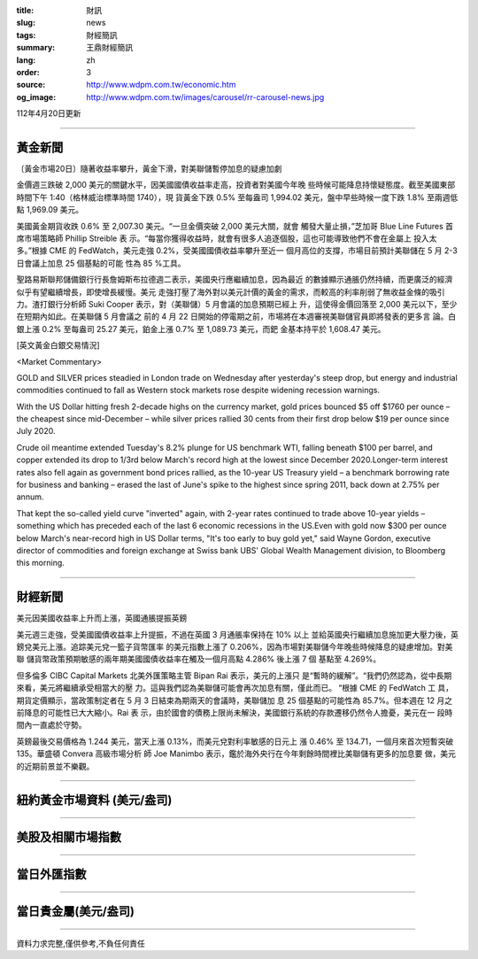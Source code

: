 :title: 財訊
:slug: news
:tags: 財經簡訊
:summary: 王鼎財經簡訊
:lang: zh
:order: 3
:source: http://www.wdpm.com.tw/economic.htm
:og_image: http://www.wdpm.com.tw/images/carousel/rr-carousel-news.jpg

112年4月20日更新

----

黃金新聞
++++++++

〔黃金市場20日〕隨著收益率攀升，黃金下滑，對美聯儲暫停加息的疑慮加劇

金價週三跌破 2,000 美元的關鍵水平，因美國國債收益率走高，投資者對美國今年晚
些時候可能降息持懷疑態度。截至美國東部時間下午 1:40（格林威治標準時間 1740），現
貨黃金下跌 0.5% 至每盎司 1,994.02 美元，盤中早些時候一度下跌 1.8% 至兩週低
點 1,969.09 美元。

美國黃金期貨收跌 0.6% 至 2,007.30 美元。“一旦金價突破 2,000 美元大關，就會
觸發大量止損，”芝加哥 Blue Line Futures 首席市場策略師 Phillip Streible 表
示。“每當你獲得收益時，就會有很多人追逐個股，這也可能導致他們不會在金屬上
投入太多。”根據 CME 的 FedWatch，美元走強 0.2%，受美國國債收益率攀升至近一
個月高位的支撐，市場目前預計美聯儲在 5 月 2-3 日會議上加息 25 個基點的可能
性為 85 %工具。

聖路易斯聯邦儲備銀行行長詹姆斯布拉德週二表示，美國央行應繼續加息，因為最近
的數據顯示通脹仍然持續，而更廣泛的經濟似乎有望繼續增長，即使增長緩慢。美元
走強打壓了海外對以美元計價的黃金的需求，而較高的利率削弱了無收益金條的吸引
力。渣打銀行分析師 Suki Cooper 表示，對（美聯儲）5 月會議的加息預期已經上
升，這使得金價回落至 2,000 美元以下，至少在短期內如此。在美聯儲 5 月會議之
前的 4 月 22 日開始的停電期之前，市場將在本週審視美聯儲官員即將發表的更多言
論。白銀上漲 0.2% 至每盎司 25.27 美元，鉑金上漲 0.7% 至 1,089.73 美元，而鈀
金基本持平於 1,608.47 美元。












[英文黃金白銀交易情況]

<Market Commentary>

GOLD and SILVER prices steadied in London trade on Wednesday after yesterday's 
steep drop, but energy and industrial commodities continued to fall as Western 
stock markets rose despite widening recession warnings.

With the US Dollar hitting fresh 2-decade highs on the currency market, gold 
prices bounced $5 off $1760 per ounce – the cheapest since mid-December – while 
silver prices rallied 30 cents from their first drop below $19 per ounce 
since July 2020.

Crude oil meantime extended Tuesday's 8.2% plunge for US benchmark WTI, falling 
beneath $100 per barrel, and copper extended its drop to 1/3rd below March's 
record high at the lowest since December 2020.Longer-term interest rates 
also fell again as government bond prices rallied, as the 10-year US Treasury 
yield – a benchmark borrowing rate for business and banking – erased the 
last of June's spike to the highest since spring 2011, back down at 2.75% 
per annum.

That kept the so-called yield curve "inverted" again, with 2-year rates continued 
to trade above 10-year yields – something which has preceded each of the 
last 6 economic recessions in the US.Even with gold now $300 per ounce below 
March's near-record high in US Dollar terms, "It's too early to buy gold 
yet," said Wayne Gordon, executive director of commodities and foreign exchange 
at Swiss bank UBS' Global Wealth Management division, to Bloomberg this morning.


----

財經新聞
++++++++
美元因美國收益率上升而上漲，英國通脹提振英鎊

美元週三走強，受美國國債收益率上升提振，不過在英國 3 月通脹率保持在 10% 以上
並給英國央行繼續加息施加更大壓力後，英鎊兌美元上漲。追踪美元兌一籃子貨幣匯率
的美元指數上漲了 0.206%，因為市場對美聯儲今年晚些時候降息的疑慮增加。對美聯
儲貨幣政策預期敏感的兩年期美國國債收益率在觸及一個月高點 4.286% 後上漲 7 個
基點至 4.269%。

但多倫多 CIBC Capital Markets 北美外匯策略主管 Bipan Rai 表示，美元的上漲只
是“暫時的緩解”。“我們仍然認為，從中長期來看，美元將繼續承受相當大的壓
力。這與我們認為美聯儲可能會再次加息有關，僅此而已。 “根據 CME 的 FedWatch 工
具，期貨定價顯示，當政策制定者在 5 月 3 日結束為期兩天的會議時，美聯儲加
息 25 個基點的可能性為 85.7%。但本週在 12 月之前降息的可能性已大大縮小。Rai 表
示，由於國會的債務上限尚未解決，美國銀行系統的存款遷移仍然令人擔憂，美元在一
段時間內一直處於守勢。

英鎊最後交易價格為 1.244 美元，當天上漲 0.13%，而美元兌對利率敏感的日元上
漲 0.46% 至 134.71，一個月來首次短暫突破 135。華盛頓 Convera 高級市場分析
師 Joe Manimbo 表示，鑑於海外央行在今年剩餘時間裡比美聯儲有更多的加息要
做，美元的近期前景並不樂觀。
        

----

紐約黃金市場資料 (美元/盎司)
++++++++++++++++++++++++++++

.. raw:: html

  <A HREF="http://www.kitco.com/connecting.html">
  <IMG SRC="http://www.kitconet.com/images/quotes_4b2.gif" BORDER="0" ALT="[Most Recent Quotes from www.kitco.com]">
  </A>

----

美股及相關市場指數
++++++++++++++++++

.. raw:: html

  <!-- TradingView Widget BEGIN -->
  <div class="tradingview-widget-container">
    <div class="tradingview-widget-container__widget"></div>
    <div class="tradingview-widget-copyright"><a href="https://tw.tradingview.com/markets/indices/" rel="noopener" target="_blank"><span class="blue-text">指數行情</span></a>由TradingView提供</div>
    <script type="text/javascript" src="https://s3.tradingview.com/external-embedding/embed-widget-market-quotes.js" async>
    {
    "title": "指數",
    "width": 770,
    "height": 450,
    "locale": "zh_TW",
    "symbolsGroups": [
      {
        "name": "美國和加拿大",
        "symbols": [
          {
            "name": "FOREXCOM:SPXUSD",
            "displayName": "標準普爾500"
          },
          {
            "name": "FOREXCOM:NSXUSD",
            "displayName": "納斯達克100指數"
          },
          {
            "name": "CME_MINI:ES1!",
            "displayName": "E-迷你 標普指數期貨"
          },
          {
            "name": "INDEX:DXY",
            "displayName": "美元指數"
          },
          {
            "name": "FOREXCOM:DJI",
            "displayName": "道瓊斯 30"
          }
        ]
      },
      {
        "name": "歐洲",
        "symbols": [
          {
            "name": "INDEX:SX5E",
            "displayName": "歐元藍籌50"
          },
          {
            "name": "FOREXCOM:UKXGBP",
            "displayName": "富時100"
          },
          {
            "name": "INDEX:DEU30",
            "displayName": "德國DAX指數"
          },
          {
            "name": "INDEX:CAC40",
            "displayName": "法國 CAC 40 指數"
          },
          {
            "name": "INDEX:SMI"
          }
        ]
      },
      {
        "name": "亞太",
        "symbols": [
          {
            "name": "INDEX:NKY",
            "displayName": "日經225"
          },
          {
            "name": "INDEX:HSI",
            "displayName": "恆生"
          },
          {
            "name": "BSE:SENSEX",
            "displayName": "印度孟買指數"
          },
          {
            "name": "BSE:BSE500"
          },
          {
            "name": "INDEX:KSIC",
            "displayName": "韓國Kospi綜合指數"
          }
        ]
      }
    ],
    "colorTheme": "light"
  }
    </script>
  </div>
  <!-- TradingView Widget END -->

----

當日外匯指數
++++++++++++

.. raw:: html

  <!-- TradingView Widget BEGIN -->
  <div class="tradingview-widget-container">
    <div class="tradingview-widget-container__widget"></div>
    <div class="tradingview-widget-copyright"><a href="https://tw.tradingview.com/markets/currencies/forex-cross-rates/" rel="noopener" target="_blank"><span class="blue-text">外匯匯率</span></a>由TradingView提供</div>
    <script type="text/javascript" src="https://s3.tradingview.com/external-embedding/embed-widget-forex-cross-rates.js" async>
    {
    "width": "100%",
    "height": "100%",
    "currencies": [
      "EUR",
      "USD",
      "JPY",
      "GBP",
      "CNY",
      "TWD"
    ],
    "isTransparent": false,
    "colorTheme": "light",
    "locale": "zh_TW"
  }
    </script>
  </div>
  <!-- TradingView Widget END -->

----

當日貴金屬(美元/盎司)
+++++++++++++++++++++

.. raw:: html 

  <A HREF="http://www.kitco.com/connecting.html">
  <IMG SRC="http://www.kitconet.com/images/quotes_7a.gif" BORDER="0" ALT="[Most Recent Quotes from www.kitco.com]">
  </A>

----

資料力求完整,僅供參考,不負任何責任
